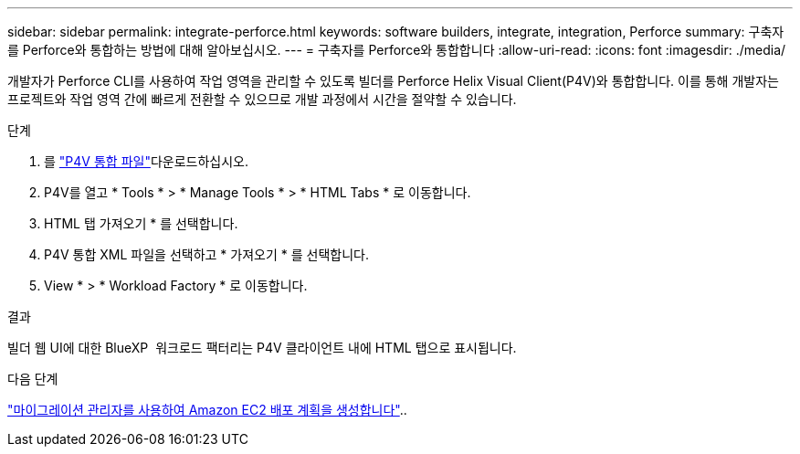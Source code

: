 ---
sidebar: sidebar 
permalink: integrate-perforce.html 
keywords: software builders, integrate, integration, Perforce 
summary: 구축자를 Perforce와 통합하는 방법에 대해 알아보십시오. 
---
= 구축자를 Perforce와 통합합니다
:allow-uri-read: 
:icons: font
:imagesdir: ./media/


[role="lead"]
개발자가 Perforce CLI를 사용하여 작업 영역을 관리할 수 있도록 빌더를 Perforce Helix Visual Client(P4V)와 통합합니다. 이를 통해 개발자는 프로젝트와 작업 영역 간에 빠르게 전환할 수 있으므로 개발 과정에서 시간을 절약할 수 있습니다.

.단계
. 를 https://builders.console.workloads.netapp.com/p4v["P4V 통합 파일"^]다운로드하십시오.
. P4V를 열고 * Tools * > * Manage Tools * > * HTML Tabs * 로 이동합니다.
. HTML 탭 가져오기 * 를 선택합니다.
. P4V 통합 XML 파일을 선택하고 * 가져오기 * 를 선택합니다.
. View * > * Workload Factory * 로 이동합니다.


.결과
빌더 웹 UI에 대한 BlueXP  워크로드 팩터리는 P4V 클라이언트 내에 HTML 탭으로 표시됩니다.

.다음 단계
link:manage-projects.html["마이그레이션 관리자를 사용하여 Amazon EC2 배포 계획을 생성합니다"]..

